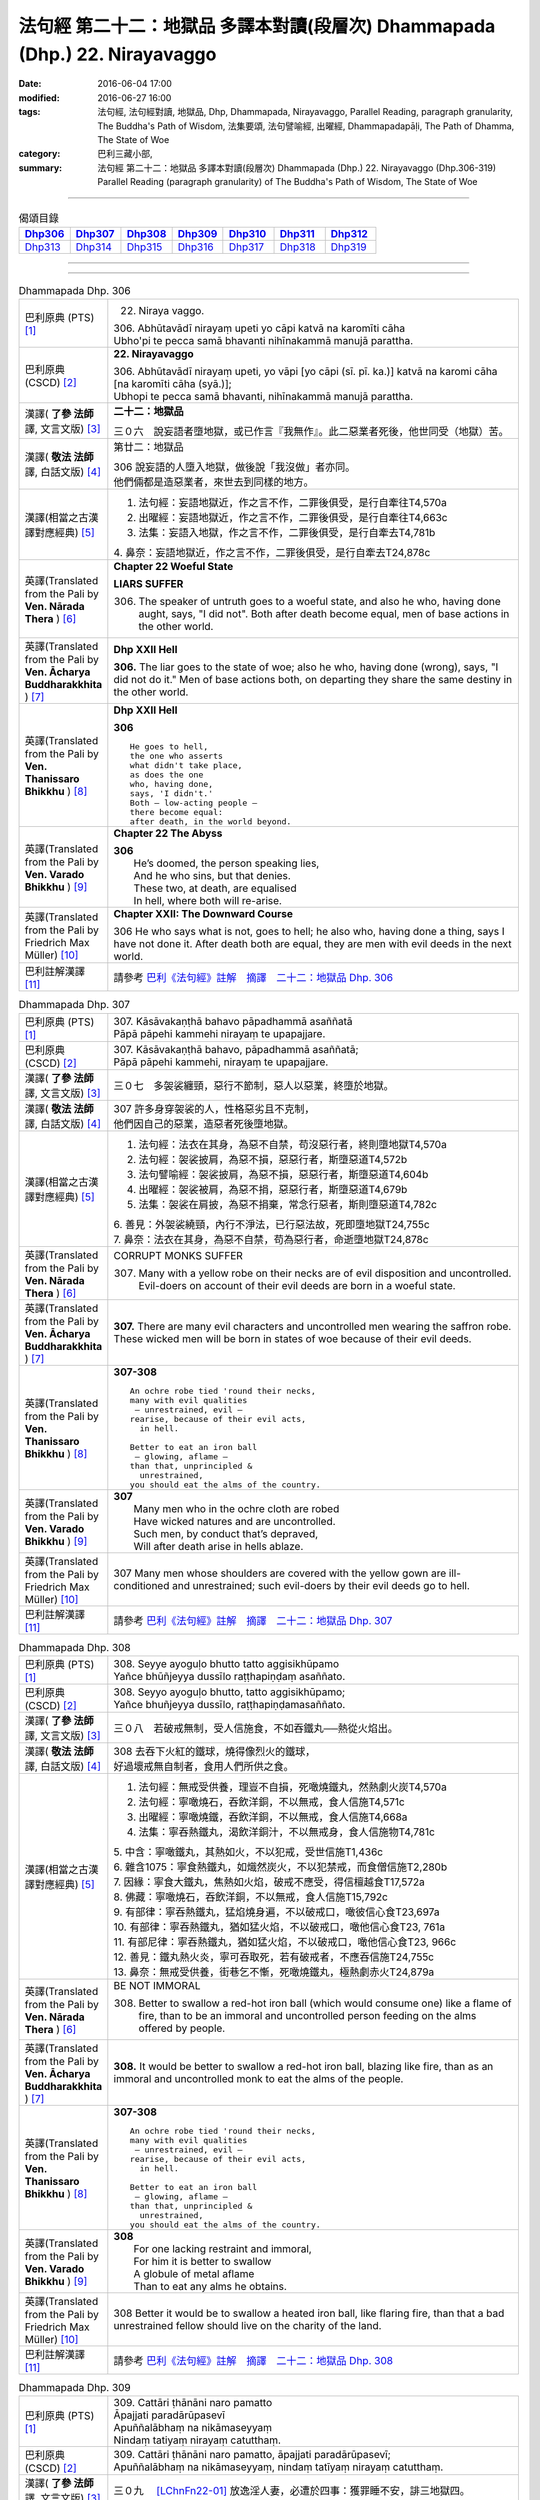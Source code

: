 ============================================================================
法句經 第二十二：地獄品 多譯本對讀(段層次) Dhammapada (Dhp.) 22. Nirayavaggo
============================================================================

:date: 2016-06-04 17:00
:modified: 2016-06-27 16:00
:tags: 法句經, 法句經對讀, 地獄品, Dhp, Dhammapada, Nirayavaggo, 
       Parallel Reading, paragraph granularity, The Buddha's Path of Wisdom,
       法集要頌, 法句譬喻經, 出曜經, Dhammapadapāḷi, The Path of Dhamma, The State of Woe
:category: 巴利三藏小部, 
:summary: 法句經 第二十二：地獄品 多譯本對讀(段層次) Dhammapada (Dhp.) 22. Nirayavaggo 
          (Dhp.306-319)
          Parallel Reading (paragraph granularity) of The Buddha's Path of Wisdom, 
          The State of Woe

--------------

.. list-table:: 偈頌目錄
   :widths: 2 2 2 2 2 2 2
   :header-rows: 1

   * - Dhp306_
     - Dhp307_
     - Dhp308_
     - Dhp309_
     - Dhp310_
     - Dhp311_
     - Dhp312_

   * - Dhp313_
     - Dhp314_
     - Dhp315_
     - Dhp316_
     - Dhp317_
     - Dhp318_
     - Dhp319_

--------------

.. raw:: html 

  本對讀包含下列數個版本，請自行勾選欲對讀之版本
  （感恩 <strong><a href="https://siongui.github.io/zh/pages/siong-ui-te.html">Siong-Ui Te 師兄</a></strong>
  提供程式支援）：
  
  <div id="option-contrast-reading"></div>

--------------

.. _Dhp306:

.. list-table:: Dhammapada Dhp. 306
   :widths: 15 75
   :header-rows: 0
   :class: contrast-reading-table

   * - 巴利原典 (PTS) [1]_
     - 22. Niraya vaggo. 
 
       | 306. Abhūtavādī nirayaṃ upeti yo cāpi katvā na karomīti cāha
       | Ubho'pi te pecca samā bhavanti nihīnakammā manujā parattha.

   * - 巴利原典 (CSCD) [2]_
     - **22. Nirayavaggo**

       | 306. Abhūtavādī  nirayaṃ upeti, yo vāpi [yo cāpi (sī. pī. ka.)] katvā na karomi cāha [na karomīti cāha (syā.)];
       | Ubhopi te pecca samā bhavanti, nihīnakammā manujā parattha.

   * - 漢譯( **了參 法師** 譯, 文言文版) [3]_
     - **二十二：地獄品**

       三０六　說妄語者墮地獄，或已作言『我無作』。此二惡業者死後，他世同受（地獄）苦。

   * - 漢譯( **敬法 法師** 譯, 白話文版) [4]_
     - 第廿二：地獄品

       | 306 說妄語的人墮入地獄，做後說「我沒做」者亦同。
       | 他們倆都是造惡業者，來世去到同樣的地方。

   * - 漢譯(相當之古漢譯對應經典) [5]_
     - 1. 法句經：妄語地獄近，作之言不作，二罪後俱受，是行自牽往T4,570a
       2. 出曜經：妄語地獄近，作之言不作，二罪後俱受，是行自牽往T4,663c
       3. 法集：妄語入地獄，作之言不作，二罪後俱受，是行自牽去T4,781b

       | 4. 鼻奈：妄語地獄近，作之言不作，二罪後俱受，是行自牽去T24,878c

   * - 英譯(Translated from the Pali by **Ven. Nārada Thera** ) [6]_
     - **Chapter 22  Woeful State**

       **LIARS SUFFER**

       306. The speaker of untruth goes to a woeful state, and also he who, having done aught, says, "I did not". Both after death become equal, men of base actions in the other world.

   * - 英譯(Translated from the Pali by **Ven. Ācharya Buddharakkhita** ) [7]_
     - **Dhp XXII Hell**

       **306.** The liar goes to the state of woe; also he who, having done (wrong), says, "I did not do it." Men of base actions both, on departing they share the same destiny in the other world.

   * - 英譯(Translated from the Pali by **Ven. Thanissaro Bhikkhu** ) [8]_
     - **Dhp XXII  Hell**

       **306** 
       ::
              
          He goes to hell,    
          the one who asserts   
          what didn't take place,   
          as does the one   
          who, having done,   
          says, 'I didn't.'   
          Both — low-acting people —    
          there become equal:   
          after death, in the world beyond.

   * - 英譯(Translated from the Pali by **Ven. Varado Bhikkhu** ) [9]_
     - **Chapter 22 The Abyss**

       | **306** 
       |  He’s doomed, the person speaking lies,  
       |  And he who sins, but that denies. 
       |  These two, at death, are equalised  
       |  In hell, where both will re-arise.
     
   * - 英譯(Translated from the Pali by Friedrich Max Müller) [10]_
     - **Chapter XXII: The Downward Course**

       306 He who says what is not, goes to hell; he also who, having done a thing, says I have not done it. After death both are equal, they are men with evil deeds in the next world.

   * - 巴利註解漢譯 [11]_
     - 請參考 `巴利《法句經》註解　摘譯　二十二：地獄品 Dhp. 306 <{filename}../dhA/dhA-chap22%zh.rst#Dhp306>`__

.. _Dhp307:

.. list-table:: Dhammapada Dhp. 307
   :widths: 15 75
   :header-rows: 0
   :class: contrast-reading-table

   * - 巴利原典 (PTS) [1]_
     - | 307. Kāsāvakaṇṭhā bahavo pāpadhammā asaññatā
       | Pāpā pāpehi kammehi nirayaṃ te upapajjare.

   * - 巴利原典 (CSCD) [2]_
     - | 307. Kāsāvakaṇṭhā bahavo, pāpadhammā asaññatā;
       | Pāpā pāpehi kammehi, nirayaṃ te upapajjare.

   * - 漢譯( **了參 法師** 譯, 文言文版) [3]_
     - 三０七　多袈裟纏頸，惡行不節制，惡人以惡業，終墮於地獄。

   * - 漢譯( **敬法 法師** 譯, 白話文版) [4]_
     - | 307 許多身穿袈裟的人，性格惡劣且不克制，
       | 他們因自己的惡業，造惡者死後墮地獄。

   * - 漢譯(相當之古漢譯對應經典) [5]_
     - 1. 法句經：法衣在其身，為惡不自禁，苟沒惡行者，終則墮地獄T4,570a
       2. 法句經：袈裟披肩，為惡不損，惡惡行者，斯墮惡道T4,572b
       3. 法句譬喻經：袈裟披肩，為惡不損，惡惡行者，斯墮惡道T4,604b
       4. 出曜經：袈裟被肩，為惡不捐，惡惡行者，斯墮惡道T4,679b
       5. 法集：袈裟在肩披，為惡不捐棄，常念行惡者，斯則墮惡道T4,782c

       | 6. 善見：外袈裟繞頸，內行不淨法，已行惡法故，死即墮地獄T24,755c
       | 7. 鼻奈：法衣在其身，為惡不自禁，苟為惡行者，命逝墮地獄T24,878c

   * - 英譯(Translated from the Pali by **Ven. Nārada Thera** ) [6]_
     - CORRUPT MONKS SUFFER

       307. Many with a yellow robe on their necks are of evil disposition and uncontrolled. Evil-doers on account of their evil deeds are born in a woeful state.

   * - 英譯(Translated from the Pali by **Ven. Ācharya Buddharakkhita** ) [7]_
     - **307.** There are many evil characters and uncontrolled men wearing the saffron robe. These wicked men will be born in states of woe because of their evil deeds.

   * - 英譯(Translated from the Pali by **Ven. Thanissaro Bhikkhu** ) [8]_
     - **307-308** 
       ::
              
          An ochre robe tied 'round their necks,    
          many with evil qualities    
           — unrestrained, evil —   
          rearise, because of their evil acts,    
            in hell.  
              
          Better to eat an iron ball    
           — glowing, aflame —    
          than that, unprincipled &   
            unrestrained, 
          you should eat the alms of the country.

   * - 英譯(Translated from the Pali by **Ven. Varado Bhikkhu** ) [9]_
     - | **307** 
       |  Many men who in the ochre cloth are robed 
       |  Have wicked natures and are uncontrolled. 
       |  Such men, by conduct that’s depraved, 
       |  Will after death arise in hells ablaze.
     
   * - 英譯(Translated from the Pali by Friedrich Max Müller) [10]_
     - 307 Many men whose shoulders are covered with the yellow gown are ill-conditioned and unrestrained; such evil-doers by their evil deeds go to hell.

   * - 巴利註解漢譯 [11]_
     - 請參考 `巴利《法句經》註解　摘譯　二十二：地獄品 Dhp. 307 <{filename}../dhA/dhA-chap22%zh.rst#Dhp307>`__

.. _Dhp308:

.. list-table:: Dhammapada Dhp. 308
   :widths: 15 75
   :header-rows: 0
   :class: contrast-reading-table

   * - 巴利原典 (PTS) [1]_
     - | 308. Seyye ayoguḷo bhutto tatto aggisikhūpamo
       | Yañce bhūñjeyya dussīlo raṭṭhapiṇḍaṃ asaññato.

   * - 巴利原典 (CSCD) [2]_
     - | 308. Seyyo  ayoguḷo bhutto, tatto aggisikhūpamo;
       | Yañce bhuñjeyya dussīlo, raṭṭhapiṇḍamasaññato.

   * - 漢譯( **了參 法師** 譯, 文言文版) [3]_
     - 三０八　若破戒無制，受人信施食，不如吞鐵丸──熱從火焰出。

   * - 漢譯( **敬法 法師** 譯, 白話文版) [4]_
     - | 308 去吞下火紅的鐵球，燒得像烈火的鐵球，
       | 好過壞戒無自制者，食用人們所供之食。

   * - 漢譯(相當之古漢譯對應經典) [5]_
     - 1. 法句經：無戒受供養，理豈不自損，死噉燒鐵丸，然熱劇火炭T4,570a
       2. 法句經：寧噉燒石，吞飲洋銅，不以無戒，食人信施T4,571c
       3. 出曜經：寧噉燒鐵，吞飲洋銅，不以無戒，食人信施T4,668a
       4. 法集：寧吞熱鐵丸，渴飲洋銅汁，不以無戒身，食人信施物T4,781c

       | 5. 中含：寧噉鐵丸，其熱如火，不以犯戒，受世信施T1,436c
       | 6. 雜含1075：寧食熱鐵丸，如熾然炭火，不以犯禁戒，而食僧信施T2,280b
       | 7. 因緣：寧食大鐵丸，焦熱如火焰，破戒不應受，得信檀越食T17,572a
       | 8. 佛藏：寧噉燒石，吞飲洋銅，不以無戒，食人信施T15,792c
       | 9. 有部律：寧吞熱鐵丸，猛焰燒身遍，不以破戒口，噉彼信心食T23,697a
       | 10. 有部律：寧吞熱鐵丸，猶如猛火焰，不以破戒口，噉他信心食T23, 761a
       | 11. 有部尼律：寧吞熱鐵丸，猶如猛火焰，不以破戒口，噉他信心食T23, 966c
       | 12. 善見：鐵丸熱火炎，寧可吞取死，若有破戒者，不應吞信施T24,755c
       | 13. 鼻奈：無戒受供養，街巷乞不慚，死噉燒鐵丸，極熱劇赤火T24,879a

   * - 英譯(Translated from the Pali by **Ven. Nārada Thera** ) [6]_
     - BE NOT IMMORAL

       308. Better to swallow a red-hot iron ball (which would consume one) like a flame of fire, than to be an immoral and uncontrolled person feeding on the alms offered by people. 

   * - 英譯(Translated from the Pali by **Ven. Ācharya Buddharakkhita** ) [7]_
     - **308.** It would be better to swallow a red-hot iron ball, blazing like fire, than as an immoral and uncontrolled monk to eat the alms of the people.

   * - 英譯(Translated from the Pali by **Ven. Thanissaro Bhikkhu** ) [8]_
     - **307-308** 
       ::
              
          An ochre robe tied 'round their necks,    
          many with evil qualities    
           — unrestrained, evil —   
          rearise, because of their evil acts,    
            in hell.  
              
          Better to eat an iron ball    
           — glowing, aflame —    
          than that, unprincipled &   
            unrestrained, 
          you should eat the alms of the country.

   * - 英譯(Translated from the Pali by **Ven. Varado Bhikkhu** ) [9]_
     - | **308** 
       |  For one lacking restraint and immoral,  
       |  For him it is better to swallow 
       |  A globule of metal aflame 
       |  Than to eat any alms he obtains.
     
   * - 英譯(Translated from the Pali by Friedrich Max Müller) [10]_
     - 308 Better it would be to swallow a heated iron ball, like flaring fire, than that a bad unrestrained fellow should live on the charity of the land.

   * - 巴利註解漢譯 [11]_
     - 請參考 `巴利《法句經》註解　摘譯　二十二：地獄品 Dhp. 308 <{filename}../dhA/dhA-chap22%zh.rst#Dhp308>`__

.. _Dhp309:

.. list-table:: Dhammapada Dhp. 309
   :widths: 15 75
   :header-rows: 0
   :class: contrast-reading-table

   * - 巴利原典 (PTS) [1]_
     - | 309. Cattāri ṭhānāni naro pamatto
       | Āpajjati paradārūpasevī
       | Apuññalābhaṃ na nikāmaseyyaṃ
       | Nindaṃ tatiyaṃ nirayaṃ catutthaṃ.

   * - 巴利原典 (CSCD) [2]_
     - | 309. Cattāri ṭhānāni naro pamatto, āpajjati paradārūpasevī;
       | Apuññalābhaṃ na nikāmaseyyaṃ, nindaṃ tatīyaṃ nirayaṃ catutthaṃ.

   * - 漢譯( **了參 法師** 譯, 文言文版) [3]_
     - 三０九　 [LChnFn22-01]_ 放逸淫人妻，必遭於四事：獲罪睡不安，誹三地獄四。

   * - 漢譯( **敬法 法師** 譯, 白話文版) [4]_
     - | 309 與他人之妻通姦者、放逸的人得此四事：
       | 得惡業及睡不安眠、三受譴責四墮地獄。

   * - 漢譯(相當之古漢譯對應經典) [5]_
     - 1. 法句經：放逸有四事，好犯他人婦，臥險非福利，毀三淫泆四T4,570a
       2. 出曜經：放逸有四事，好犯他人婦，危嶮非福利，毀三婬妷四T4,640b
       3. 法集：放逸有四事，好犯他人婦，初獄二尠福，毀三睡眠四T4,779a

   * - 英譯(Translated from the Pali by **Ven. Nārada Thera** ) [6]_
     - ADULTERY IS EVIL

       309. Four misfortunes befall a careless man who commits adultery: acquisition of demerit, disturbed sleep, thirdly blame, and fourthly a state of woe.

   * - 英譯(Translated from the Pali by **Ven. Ācharya Buddharakkhita** ) [7]_
     - **309.** Four misfortunes befall the reckless man who consorts with another's wife: acquisition of demerit, disturbed sleep, ill-repute, and (rebirth in) states of woe.

   * - 英譯(Translated from the Pali by **Ven. Thanissaro Bhikkhu** ) [8]_
     - **309-310** 
       ::
              
          Four things befall the heedless man   
          who lies down with the wife of another:   
          a wealth of demerit;    
          a lack of good sleep;   
          third, censure;   
          fourth, hell.   
              
          A wealth of demerit, an evil destination,   
          & the brief delight of a    
            fearful man with a  
            fearful woman,  
          & the king inflicts a harsh punishment.   
            So  
          no man should lie down    
          with the wife of another.

   * - 英譯(Translated from the Pali by **Ven. Varado Bhikkhu** ) [9]_
     - | **309 & 310** 
       |   
       |  Four disasters will betide  
       |  A fool who beds another’s wife: 
       |    
       |  Acquisition of bad kamma; 
       |  When in bed at night, insomnia; 
       |  Thirdly, words of condemnation; 
       |  Fourth, he’ll suffer in damnation.  
       |    
       |  For that pair, there’s trepidation; 
       |  Guilty bliss of short duration; 
       |  Evil kamma generation;  
       |  From the king, harsh castigation. 
       |    
       |  Hence the moral obligation  
       |  To avoid participation  
       |  In adulterous violation.
     
   * - 英譯(Translated from the Pali by Friedrich Max Müller) [10]_
     - 309 Four things does a wreckless man gain who covets his neighbour's wife,--a bad reputation, an uncomfortable bed, thirdly, punishment, and lastly, hell.

   * - 巴利註解漢譯 [11]_
     - 請參考 `巴利《法句經》註解　摘譯　二十二：地獄品 Dhp. 309 <{filename}../dhA/dhA-chap22%zh.rst#Dhp309>`__

.. _Dhp310:

.. list-table:: Dhammapada Dhp. 310
   :widths: 15 75
   :header-rows: 0
   :class: contrast-reading-table

   * - 巴利原典 (PTS) [1]_
     - | 310. Apuññalābho ca gatī ca pāpikā
       | Bhītassa bhītāya ratī ca thokikā
       | Rājā ca daṇḍaṃ garukaṃ paṇeti
       | Tasmā naro paradāraṃ na seve.

   * - 巴利原典 (CSCD) [2]_
     - | 310. Apuññalābho  ca gatī ca pāpikā, bhītassa bhītāya ratī ca thokikā;
       | Rājā ca daṇḍaṃ garukaṃ paṇeti, tasmā naro paradāraṃ na seve.

   * - 漢譯( **了參 法師** 譯, 文言文版) [3]_
     - 三一０　非福並惡趣，恐怖樂甚少，國王加重罪，故莫淫他婦。

   * - 漢譯( **敬法 法師** 譯, 白話文版) [4]_
     - | 310 這有惡業又會墮入惡趣，受驚男女之歡樂很短暫，
       | 而且國王又會判重刑罰，故男人不應通奸他人妻。

   * - 漢譯(相當之古漢譯對應經典) [5]_
     - 1. 法句經：不福利墮惡，畏惡畏樂寡，王法重罰加，身死入地獄T4,570a
       2. 出曜經：不福利墮惡，畏而畏樂寡，王法重罪加，制意離他妻T4,641a
       3. 法集：無福利墮惡，畏而畏樂寡，王法加重罪，身死入地獄T4,779a

   * - 英譯(Translated from the Pali by **Ven. Nārada Thera** ) [6]_
     - 310. There is acquisition of demerit as well as evil destiny. Brief is the joy of the frightened man and woman. The King imposes a heavy punishment. Hence no man should frequent another's wife.

   * - 英譯(Translated from the Pali by **Ven. Ācharya Buddharakkhita** ) [7]_
     - **310.** Such a man acquires demerit and an unhappy birth in the future. Brief is the pleasure of the frightened man and woman, and the king imposes heavy punishment. Hence, let no man consort with another's wife.

   * - 英譯(Translated from the Pali by **Ven. Thanissaro Bhikkhu** ) [8]_
     - **309-310** 
       ::
              
          Four things befall the heedless man   
          who lies down with the wife of another:   
          a wealth of demerit;    
          a lack of good sleep;   
          third, censure;   
          fourth, hell.   
              
          A wealth of demerit, an evil destination,   
          & the brief delight of a    
            fearful man with a  
            fearful woman,  
          & the king inflicts a harsh punishment.   
            So  
          no man should lie down    
          with the wife of another.

   * - 英譯(Translated from the Pali by **Ven. Varado Bhikkhu** ) [9]_
     - | **309 & 310** 
       |   
       |  Four disasters will betide  
       |  A fool who beds another’s wife: 
       |    
       |  Acquisition of bad kamma; 
       |  When in bed at night, insomnia; 
       |  Thirdly, words of condemnation; 
       |  Fourth, he’ll suffer in damnation.  
       |    
       |  For that pair, there’s trepidation; 
       |  Guilty bliss of short duration; 
       |  Evil kamma generation;  
       |  From the king, harsh castigation. 
       |    
       |  Hence the moral obligation  
       |  To avoid participation  
       |  In adulterous violation.
     
   * - 英譯(Translated from the Pali by Friedrich Max Müller) [10]_
     - 310 There is bad reputation, and the evil way (to hell), there is the short pleasure of the frightened in the arms of the frightened, and the king imposes heavy punishment; therefore let no man think of his neighbour's wife.

   * - 巴利註解漢譯 [11]_
     - 請參考 `巴利《法句經》註解　摘譯　二十二：地獄品 Dhp. 310 <{filename}../dhA/dhA-chap22%zh.rst#Dhp310>`__

.. _Dhp311:

.. list-table:: Dhammapada Dhp. 311
   :widths: 15 75
   :header-rows: 0
   :class: contrast-reading-table

   * - 巴利原典 (PTS) [1]_
     - | 311. Kuso yathā duggahito hatthamevānukantati
       | Sāmaññaṃ dupparāmaṭṭhaṃ nirayāyupakaḍḍhati.

   * - 巴利原典 (CSCD) [2]_
     - | 311. Kuso yathā duggahito, hatthamevānukantati;
       | Sāmaññaṃ dupparāmaṭṭhaṃ, nirayāyupakaḍḍhati.

   * - 漢譯( **了參 法師** 譯, 文言文版) [3]_
     - 三一一　不善執孤沙 [LChnFn22-02]_ ，則傷害其手；沙門作邪行，則趣向地獄。

   * - 漢譯( **敬法 法師** 譯, 白話文版) [4]_
     - | 311 猶如沒握好的古沙草會割傷手，
       | 胡亂的出家生活拖該人入地獄。

   * - 漢譯(相當之古漢譯對應經典) [5]_
     - 1. 法句經：譬如拔菅草，執緩則傷手，學戒不禁制，獄錄乃自賊T4,570a
       2. 出曜經：譬如執菅草，執緩則傷手，沙門不禁制，獄錄乃自賊T4,678c
       3. 法集：譬如執利劍，執緩則傷手，沙門不禁制，地獄縛牽引T4,782c

       | 4. 四分：猶如人執箭，執緩自傷手，沙門不善良，增益於地獄T22,782c

   * - 英譯(Translated from the Pali by **Ven. Nārada Thera** ) [6]_
     - ``CORRUPT LIVES ENTAIL SUFFERING   A LIFE OF DUBIOUS HOLINESS IS NOT COMMENDABLE   WHAT IS PROPER SHOULD BE DONE WITH ONE'S WHOLE MIGHT``

       311. Just as kusa grass, wrongly grasped, cuts the hand, even so the monkhood wrongly handled drags one to a woeful state.

   * - 英譯(Translated from the Pali by **Ven. Ācharya Buddharakkhita** ) [7]_
     - **311.** Just as kusa grass wrongly handled cuts the hand, even so, a recluse's life wrongly lived drags one to states of woe.

   * - 英譯(Translated from the Pali by **Ven. Thanissaro Bhikkhu** ) [8]_
     - **311-314** 
       ::
              
          Just as sharp-bladed grass,   
          if wrongly held,    
          wounds the very hand that holds it —    
          the contemplative life, if wrongly grasped,   
          drags you down to hell.   
              
          Any slack act,    
          or defiled observance,    
          or fraudulent life of chastity    
          bears no great fruit.   
              
          If something's to be done,    
          then work at it firmly,   
          for a slack going-forth   
          kicks up all the more dust.   
              
          It's better to leave a misdeed    
            undone. 
          A misdeed burns you afterward.    
          Better that a good deed be done   
          that, after you've done it,   
          won't make you burn.

   * - 英譯(Translated from the Pali by **Ven. Varado Bhikkhu** ) [9]_
     - | **311** 
       |  Improperly clasped sharp-bladed grass will gash the hand: 
       |  By improperly handled monastic existence a man is damned.
     
   * - 英譯(Translated from the Pali by Friedrich Max Müller) [10]_
     - 311 As a grass-blade, if badly grasped, cuts the arm, badly-practised asceticism leads to hell.

   * - 巴利註解漢譯 [11]_
     - 請參考 `巴利《法句經》註解　摘譯　二十二：地獄品 Dhp. 311 <{filename}../dhA/dhA-chap22%zh.rst#Dhp311>`__

.. _Dhp312:

.. list-table:: Dhammapada Dhp. 312
   :widths: 15 75
   :header-rows: 0
   :class: contrast-reading-table

   * - 巴利原典 (PTS) [1]_
     - | 312. Yaṃ kiñci sithilaṃ kammaṃ saṃkiliṭṭhaṃ ca yaṃ vataṃ
       | Saṅkassaraṃ brahmacariyaṃ na taṃ hoti mahapphalaṃ.

   * - 巴利原典 (CSCD) [2]_
     - | 312. Yaṃ  kiñci sithilaṃ kammaṃ, saṃkiliṭṭhañca yaṃ vataṃ;
       | Saṅkassaraṃ brahmacariyaṃ, na taṃ hoti mahapphalaṃ.

   * - 漢譯( **了參 法師** 譯, 文言文版) [3]_
     - 三一二　諸有懈惰行，及染污戒行，懷疑修梵行，彼不得大果。

   * - 漢譯( **敬法 法師** 譯, 白話文版) [4]_
     - | 312 散漫的行為、腐敗的修行、
       | 可疑的梵行，皆無大果報。

   * - 漢譯(相當之古漢譯對應經典) [5]_
     - 1. 法句經：人行為慢惰，不能除眾勞，梵行有玷缺，終不受大福T4,570a
       2. 法句經：行懈緩者，勞意弗除，非淨梵行，焉致大寶T4,572b
       3. 出曜經：夫行舒緩，善之與惡，梵行不淨，不獲大果T4,678b
       4. 出曜經：行懈緩者，勞意弗除，非淨梵行，焉致大寶T4,767a
       5. 法集：習行懈緩者，勞意勿除之，非淨則梵行，焉致大財寶T4,797a

   * - 英譯(Translated from the Pali by **Ven. Nārada Thera** ) [6]_
     - 312. Any loose act, any corrupt practice, a life of dubious [NāradaFn22-01]_ holiness - none of these is of much fruit.

   * - 英譯(Translated from the Pali by **Ven. Ācharya Buddharakkhita** ) [7]_
     - **312.** Any loose act, any corrupt observance, any life of questionable celibacy — none of these bear much fruit.

   * - 英譯(Translated from the Pali by **Ven. Thanissaro Bhikkhu** ) [8]_
     - **311-314** 
       ::
              
          Just as sharp-bladed grass,   
          if wrongly held,    
          wounds the very hand that holds it —    
          the contemplative life, if wrongly grasped,   
          drags you down to hell.   
              
          Any slack act,    
          or defiled observance,    
          or fraudulent life of chastity    
          bears no great fruit.   
              
          If something's to be done,    
          then work at it firmly,   
          for a slack going-forth   
          kicks up all the more dust.   
              
          It's better to leave a misdeed    
            undone. 
          A misdeed burns you afterward.    
          Better that a good deed be done   
          that, after you've done it,   
          won't make you burn.

   * - 英譯(Translated from the Pali by **Ven. Varado Bhikkhu** ) [9]_
     - | **312** 
       |  Neither perfunctory endeavour,  
       |  Nor tarnished religious observance, 
       |  Nor a practice of dubious integrity 
       |  Will yield a monk any great benefit.
     
   * - 英譯(Translated from the Pali by Friedrich Max Müller) [10]_
     - 312 An act carelessly performed, a broken vow, and hesitating obedience to discipline, all this brings no great reward.

   * - 巴利註解漢譯 [11]_
     - 請參考 `巴利《法句經》註解　摘譯　二十二：地獄品 Dhp. 312 <{filename}../dhA/dhA-chap22%zh.rst#Dhp312>`__

.. _Dhp313:

.. list-table:: Dhammapada Dhp. 313
   :widths: 15 75
   :header-rows: 0
   :class: contrast-reading-table

   * - 巴利原典 (PTS) [1]_
     - | 313. Kayirā ce kayirāthenaṃ daḷhamenaṃ parakkame
       | Saṭhilo hi paribbājo bhiyyo ākirate rajaṃ.

   * - 巴利原典 (CSCD) [2]_
     - | 313. Kayirā ce kayirāthenaṃ [kayirā naṃ (ka.)], daḷhamenaṃ parakkame;
       | Sithilo hi paribbājo, bhiyyo ākirate rajaṃ.

   * - 漢譯( **了參 法師** 譯, 文言文版) [3]_
     - 三一三　**應作所當作，作之須盡力！放蕩遊行僧，增長於欲塵。**

   * - 漢譯( **敬法 法師** 譯, 白話文版) [4]_
     - | 313 應做之事應當做，應當堅定地做它，
       | 散漫的出家生活，激起更多的塵埃（煩惱）。

   * - 漢譯(相當之古漢譯對應經典) [5]_
     - 1. 法句經：常行所當行，自持必令強，遠離諸外道，莫習為塵垢T4,570a
       2. 出曜經：智者立行，精勤果獲，行人執緩，轉更增塵T4,678b

   * - 英譯(Translated from the Pali by **Ven. Nārada Thera** ) [6]_
     - 313. If aught should be done, let one do it. Let one promote it steadily, for slack asceticism scatters dust all the more.

   * - 英譯(Translated from the Pali by **Ven. Ācharya Buddharakkhita** ) [7]_
     - **313.** If anything is to be done, let one do it with sustained vigor. A lax monastic life stirs up the dust of passions all the more.

   * - 英譯(Translated from the Pali by **Ven. Thanissaro Bhikkhu** ) [8]_
     - **311-314** 
       ::
              
          Just as sharp-bladed grass,   
          if wrongly held,    
          wounds the very hand that holds it —    
          the contemplative life, if wrongly grasped,   
          drags you down to hell.   
              
          Any slack act,    
          or defiled observance,    
          or fraudulent life of chastity    
          bears no great fruit.   
              
          If something's to be done,    
          then work at it firmly,   
          for a slack going-forth   
          kicks up all the more dust.   
              
          It's better to leave a misdeed    
            undone. 
          A misdeed burns you afterward.    
          Better that a good deed be done   
          that, after you've done it,   
          won't make you burn.

   * - 英譯(Translated from the Pali by **Ven. Varado Bhikkhu** ) [9]_
     - | **313** 
       |  When a monk’s obliged to do a duty, 
       |  May he do it, and may he do it vigorously!  
       |  For should a monk pursue the holy life half-heartedly,  
       |  Then all the more he’ll raise the dust-clouds of impurity.
     
   * - 英譯(Translated from the Pali by Friedrich Max Müller) [10]_
     - 313 If anything is to be done, let a man do it, let him attack it vigorously! A careless pilgrim only scatters the dust of his passions more widely.

   * - 巴利註解漢譯 [11]_
     - 請參考 `巴利《法句經》註解　摘譯　二十二：地獄品 Dhp. 313 <{filename}../dhA/dhA-chap22%zh.rst#Dhp313>`__

.. _Dhp314:

.. list-table:: Dhammapada Dhp. 314
   :widths: 15 75
   :header-rows: 0
   :class: contrast-reading-table

   * - 巴利原典 (PTS) [1]_
     - | 314. Akataṃ dukkataṃ seyyo pacchā tapati dukkataṃ
       | Kataṃ ca sukataṃ seyyo yaṃ katvā nānutappati.

   * - 巴利原典 (CSCD) [2]_
     - | 314. Akataṃ  dukkaṭaṃ seyyo, pacchā tappati dukkaṭaṃ;
       | Katañca sukataṃ seyyo, yaṃ katvā nānutappati.

   * - 漢譯( **了參 法師** 譯, 文言文版) [3]_
     - 三一四　不作惡業勝，作惡後受苦。作諸善業勝，作善不受苦。

   * - 漢譯( **敬法 法師** 譯, 白話文版) [4]_
     - | 314 沒造惡業比較好，惡業過後折磨人。
       | 造了善業比較好，做了善事不需悔。

   * - 漢譯(相當之古漢譯對應經典) [5]_
     - 1. 法句經：為所不當為，然後致欝毒，行善常吉順，所適無悔恡T4,570a
       2. 出曜經：非造非無造，前憂後亦然，造者為善妙，以作不懷憂T4,751b
       3. 法集：非造非無造，前憂後亦憂，造者為善妙，以作不懷憂T4,793c

   * - 英譯(Translated from the Pali by **Ven. Nārada Thera** ) [6]_
     - DON'T DO EVEN A SLIGHT WRONG

       314. An evil deed is better not done: a misdeed torments one hereafter. Better it is to do a good deed, after doing which one does not grieve.

   * - 英譯(Translated from the Pali by **Ven. Ācharya Buddharakkhita** ) [7]_
     - **314.** An evil deed is better left undone, for such a deed torments one afterwards. But a good deed is better done, doing which one repents not later.

   * - 英譯(Translated from the Pali by **Ven. Thanissaro Bhikkhu** ) [8]_
     - **311-314** 
       ::
              
          Just as sharp-bladed grass,   
          if wrongly held,    
          wounds the very hand that holds it —    
          the contemplative life, if wrongly grasped,   
          drags you down to hell.   
              
          Any slack act,    
          or defiled observance,    
          or fraudulent life of chastity    
          bears no great fruit.   
              
          If something's to be done,    
          then work at it firmly,   
          for a slack going-forth   
          kicks up all the more dust.   
              
          It's better to leave a misdeed    
            undone. 
          A misdeed burns you afterward.    
          Better that a good deed be done   
          that, after you've done it,   
          won't make you burn.

   * - 英譯(Translated from the Pali by **Ven. Varado Bhikkhu** ) [9]_
     - | **314** 
       |  Misdeeds are better left undone: they will torment you in the future. It is better to do good deeds, which will not later torment you.
     
   * - 英譯(Translated from the Pali by Friedrich Max Müller) [10]_
     - 314 An evil deed is better left undone, for a man repents of it afterwards; a good deed is better done, for having done it, one does not repent.

   * - 巴利註解漢譯 [11]_
     - 請參考 `巴利《法句經》註解　摘譯　二十二：地獄品 Dhp. 314 <{filename}../dhA/dhA-chap22%zh.rst#Dhp314>`__

.. _Dhp315:

.. list-table:: Dhammapada Dhp. 315
   :widths: 15 75
   :header-rows: 0
   :class: contrast-reading-table

   * - 巴利原典 (PTS) [1]_
     - | 315. Nagaraṃ yathā paccantaṃ guttaṃ santarabāhiraṃ
       | Evaṃ gopetha attānaṃ khaṇo vo mā upaccagā
       | Khaṇātītā hi socanti nirayamhi samappitā.

   * - 巴利原典 (CSCD) [2]_
     - | 315. Nagaraṃ yathā paccantaṃ, guttaṃ santarabāhiraṃ;
       | Evaṃ  gopetha attānaṃ, khaṇo vo [khaṇo ve (sī. pī. ka.)] mā upaccagā;
       | Khaṇātītā hi socanti, nirayamhi samappitā.

   * - 漢譯( **了參 法師** 譯, 文言文版) [3]_
     - 三一五　譬如邊區城，內外均防護，自護當亦爾。剎那莫放逸。剎那疏忽者，入地獄受苦。

   * - 漢譯( **敬法 法師** 譯, 白話文版) [4]_
     - | 315 猶如邊界之城市，內外都需要防護，
       | 你們應如此護己，莫要捨棄此機會，
       | 錯失了機會的人，到地獄時就悲痛。

   * - 漢譯(相當之古漢譯對應經典) [5]_
     - 1. 法句經：如備邊城，中外牢固，自守其心，非法不生，行缺致憂，令墮地獄T4,570b
       2. 出曜經：猶如防邊城，內外悉牢固，當自防護，時不再遇，時過生憂，墜墮地獄T4,652b
       3. 法集：猶如防邊城，內外悉牢固，當自善防護，後剎那虛悔，時過則生憂，須臾墮地獄T4,780a

   * - 英譯(Translated from the Pali by **Ven. Nārada Thera** ) [6]_
     - GUARD YOURSELF LIKE A FORTIFIED CITY

       315. Like a border city, guarded within and without, so guard yourself. Do not let slip this opportunity, [NāradaFn22-02]_ for they who let slip the opportunity grieve when born in a woeful state.

   * - 英譯(Translated from the Pali by **Ven. Ācharya Buddharakkhita** ) [7]_
     - **315.** Just as a border city is closely guarded both within and without, even so, guard yourself. Do not let slip this opportunity (for spiritual growth). For those who let slip this opportunity grieve indeed when consigned to hell.

   * - 英譯(Translated from the Pali by **Ven. Thanissaro Bhikkhu** ) [8]_
     - **315** 
       ::
              
          Like a frontier fortress,   
          guarded inside & out,   
            guard yourself. 
          Don't let the moment pass by.   
          Those for whom the moment is past   
          grieve, consigned to hell.

   * - 英譯(Translated from the Pali by **Ven. Varado Bhikkhu** ) [9]_
     - | **315a** 
       |  A border town is guarded both within and without. Guard yourself likewise!  
       |  
       |  **315b**
       |  Do not miss the opportunity to practise. [VaradoFn-V315]_ When the opportunity is lost, people grieve, consigned to hell.
     
   * - 英譯(Translated from the Pali by Friedrich Max Müller) [10]_
     - 315 Like a well-guarded frontier fort, with defences within and without, so let a man guard himself. Not a moment should escape, for they who allow the right moment to pass, suffer pain when they are in hell.

   * - 巴利註解漢譯 [11]_
     - 請參考 `巴利《法句經》註解　摘譯　二十二：地獄品 Dhp. 315 <{filename}../dhA/dhA-chap22%zh.rst#Dhp315>`__

.. _Dhp316:

.. list-table:: Dhammapada Dhp. 316
   :widths: 15 75
   :header-rows: 0
   :class: contrast-reading-table

   * - 巴利原典 (PTS) [1]_
     - | 316. Alajjitāye lajjanti lajjitāye na lajjare
       | Micchādiṭṭhisamādānā sattā gacchanti duggatiṃ.

   * - 巴利原典 (CSCD) [2]_
     - | 316. Alajjitāye lajjanti, lajjitāye na lajjare;
       | Micchādiṭṭhisamādānā, sattā gacchanti duggatiṃ.

   * - 漢譯( **了參 法師** 譯, 文言文版) [3]_
     - 三一六　不應羞而羞，應羞而不羞，懷此邪見者，眾生趨惡趣。

   * - 漢譯( **敬法 法師** 譯, 白話文版) [4]_
     - | 316 羞恥於無需恥，應恥的不羞恥，
       | 持邪見的有情，將會墮入惡趣。

   * - 漢譯(相當之古漢譯對應經典) [5]_
     - 1. 法句經：可羞不羞，非羞反羞，生為邪見，死墮地獄。可畏不畏，非畏反畏，信向邪見，死墮地獄T4,570b
       2. 出曜經：不羞反羞，羞反不羞，不畏現畏，畏現不畏，生為邪見，死入地獄T4,702c
       3. 法集：不羞而反羞，反羞而不羞，不畏而現畏，畏現而不畏，生為人邪見，死定入地獄T4,785a

   * - 英譯(Translated from the Pali by **Ven. Nārada Thera** ) [6]_
     - ``BE MODEST WHERE MODESTY IS NEEDED   HAVE NO FEAR IN THE NON-FEARSOME``

       316. Beings who are ashamed of what is not shameful, and are not ashamed of what is shameful, embrace wrong views and go to a woeful state.

   * - 英譯(Translated from the Pali by **Ven. Ācharya Buddharakkhita** ) [7]_
     - **316.** Those who are ashamed of what they should not be ashamed of, and are not ashamed of what they should be ashamed of — upholding false views, they go to states of woe.

   * - 英譯(Translated from the Pali by **Ven. Thanissaro Bhikkhu** ) [8]_
     - **316-319** 
       ::
              
          Ashamed of what's not shameful,   
          not ashamed of what is,   
          beings adopting wrong views   
          go to a bad destination.    
              
          Seeing danger where there is none,    
          & no danger where there is,   
          beings adopting wrong views   
          go to a bad destination.    
              
          Imagining error where there is none,    
          and seeing no error where there is,   
          beings adopting wrong views   
          go to a bad destination.    
              
          But knowing error as error,   
          and non-error as non-,    
          beings adopting right views   
            go to a good  
            destination.

   * - 英譯(Translated from the Pali by **Ven. Varado Bhikkhu** ) [9]_
     - | **316** 
       |  People ashamed of what is innocent, and unashamed of what is despicable, by upholding wrong views, suffer unhappy rebirths.
     
   * - 英譯(Translated from the Pali by Friedrich Max Müller) [10]_
     - 316 They who are ashamed of what they ought not to be ashamed of, and are not ashamed of what they ought to be ashamed of, such men, embracing false doctrines enter the evil path.

   * - 巴利註解漢譯 [11]_
     - 請參考 `巴利《法句經》註解　摘譯　二十二：地獄品 Dhp. 316 <{filename}../dhA/dhA-chap22%zh.rst#Dhp316>`__

.. _Dhp317:

.. list-table:: Dhammapada Dhp. 317
   :widths: 15 75
   :header-rows: 0
   :class: contrast-reading-table

   * - 巴利原典 (PTS) [1]_
     - | 317. Abhaye bhayadassino bhaye cābhayadassino
       | Micchādiṭṭhisamādānā sattā gacchanti duggatiṃ.

   * - 巴利原典 (CSCD) [2]_
     - | 317. Abhaye bhayadassino, bhaye cābhayadassino;
       | Micchādiṭṭhisamādānā, sattā gacchanti duggatiṃ.

   * - 漢譯( **了參 法師** 譯, 文言文版) [3]_
     - 三一七　不應怖見怖，應怖不見怖，懷此邪見者，眾生趨惡趣。

   * - 漢譯( **敬法 法師** 譯, 白話文版) [4]_
     - | 317 視無險為有險、視危險為無險、
       | 持邪見的有情，將會墮入惡趣。

   * - 漢譯(相當之古漢譯對應經典) [5]_
     - 1. suspended

   * - 英譯(Translated from the Pali by **Ven. Nārada Thera** ) [6]_
     - 317. Beings who see fear in what is not to be feared, and see no fear in the fearsome, embrace false views and go to a woeful state.

   * - 英譯(Translated from the Pali by **Ven. Ācharya Buddharakkhita** ) [7]_
     - **317.** Those who see something to fear where there is nothing to fear, and see nothing to fear where there is something to fear — upholding false views, they go to states of woe.

   * - 英譯(Translated from the Pali by **Ven. Thanissaro Bhikkhu** ) [8]_
     - **316-319** 
       ::
              
          Ashamed of what's not shameful,   
          not ashamed of what is,   
          beings adopting wrong views   
          go to a bad destination.    
              
          Seeing danger where there is none,    
          & no danger where there is,   
          beings adopting wrong views   
          go to a bad destination.    
              
          Imagining error where there is none,    
          and seeing no error where there is,   
          beings adopting wrong views   
          go to a bad destination.    
              
          But knowing error as error,   
          and non-error as non-,    
          beings adopting right views   
            go to a good  
            destination.

   * - 英譯(Translated from the Pali by **Ven. Varado Bhikkhu** ) [9]_
     - | **317** 
       |  Those who see danger in safety, and safety in danger, by upholding wrong views, suffer unhappy rebirths.
     
   * - 英譯(Translated from the Pali by Friedrich Max Müller) [10]_
     - 317 They who fear when they ought not to fear, and fear not when they ought to fear, such men, embracing false doctrines, enter the evil path.

   * - 巴利註解漢譯 [11]_
     - 請參考 `巴利《法句經》註解　摘譯　二十二：地獄品 Dhp. 317 <{filename}../dhA/dhA-chap22%zh.rst#Dhp317>`__

.. _Dhp318:

.. list-table:: Dhammapada Dhp. 318
   :widths: 15 75
   :header-rows: 0
   :class: contrast-reading-table

   * - 巴利原典 (PTS) [1]_
     - | 318. Avajje vajjamatino vajje cāvajjadassino
       | Micchādiṭṭhisamādānā sattā gacchanti duggatiṃ.

   * - 巴利原典 (CSCD) [2]_
     - | 318. Avajje  vajjamatino, vajje cāvajjadassino;
       | Micchādiṭṭhisamādānā, sattā gacchanti duggatiṃ.

   * - 漢譯( **了參 法師** 譯, 文言文版) [3]_
     - 三一八　非過思為過，是過見無過，懷此邪見者，眾生趨惡趣。

   * - 漢譯( **敬法 法師** 譯, 白話文版) [4]_
     - | 318 思無過為有過，視有過為無過，
       | 持邪見的有情，將會墮入惡趣。

   * - 漢譯(相當之古漢譯對應經典) [5]_
     - 1. 法句經：可避不避，可就不就，翫習邪見，死墮地獄T4,570b

   * - 英譯(Translated from the Pali by **Ven. Nārada Thera** ) [6]_
     - ``SEE NO WRONG IN WHAT IS NOT WRONG   SEE WRONG AS WRONG AND RIGHT AS RIGHT``

       318. Beings who imagine faults in the faultless, [NāradaFn22-04]_ and perceive no wrong in what is wrong, embrace false views and go to a woeful state.

   * - 英譯(Translated from the Pali by **Ven. Ācharya Buddharakkhita** ) [7]_
     - **318.** Those who imagine evil where there is none, and do not see evil where it is — upholding false views, they go to states of woe.

   * - 英譯(Translated from the Pali by **Ven. Thanissaro Bhikkhu** ) [8]_
     - **316-319** 
       ::
              
          Ashamed of what's not shameful,   
          not ashamed of what is,   
          beings adopting wrong views   
          go to a bad destination.    
              
          Seeing danger where there is none,    
          & no danger where there is,   
          beings adopting wrong views   
          go to a bad destination.    
              
          Imagining error where there is none,    
          and seeing no error where there is,   
          beings adopting wrong views   
          go to a bad destination.    
              
          But knowing error as error,   
          and non-error as non-,    
          beings adopting right views   
            go to a good  
            destination.

   * - 英譯(Translated from the Pali by **Ven. Varado Bhikkhu** ) [9]_
     - | **318** 
       |  People who think an offence is purity, or that purity is an offence, by upholding wrong views, suffer unhappy rebirths.
     
   * - 英譯(Translated from the Pali by Friedrich Max Müller) [10]_
     - 318 They who forbid when there is nothing to be forbidden, and forbid not when there is something to be forbidden, such men, embracing false doctrines, enter the evil path.

   * - 巴利註解漢譯 [11]_
     - 請參考 `巴利《法句經》註解　摘譯　二十二：地獄品 Dhp. 318 <{filename}../dhA/dhA-chap22%zh.rst#Dhp318>`__

.. _Dhp319:

.. list-table:: Dhammapada Dhp. 319
   :widths: 15 75
   :header-rows: 0
   :class: contrast-reading-table

   * - 巴利原典 (PTS) [1]_
     - | 319. Vajjaṃ ca vajjato ñatvā avajjaṃ ca avajjato
       | Sammādiṭṭhisamādānā sattā gacchanti suggatiṃ. 
       | 

       Nirayavaggo dvāvīsatimo.

   * - 巴利原典 (CSCD) [2]_
     - | 319. Vajjañca vajjato ñatvā, avajjañca avajjato;
       | Sammādiṭṭhisamādānā, sattā gacchanti suggatiṃ.
       | 

       **Nirayavaggo dvāvīsatimo niṭṭhito.**

   * - 漢譯( **了參 法師** 譯, 文言文版) [3]_
     - 三一九　過失知過失，無過知無過，懷此正見者，眾生趨善趣。

       **地獄品第二十二竟**

   * - 漢譯( **敬法 法師** 譯, 白話文版) [4]_
     - | 319 知有過為有過，知無過為無過，
       | 持正見的有情，將投生到善趣。
       | 

       **地獄品第廿二完畢**

   * - 漢譯(相當之古漢譯對應經典) [5]_
     - 1. 法句經：可近則近，可遠則遠，恒守正見，死墮善道T4,570b

   * - 英譯(Translated from the Pali by **Ven. Nārada Thera** ) [6]_
     - 319. Beings knowing wrong as wrong and what is right as right, embrace right views and go to a blissful state.

   * - 英譯(Translated from the Pali by **Ven. Ācharya Buddharakkhita** ) [7]_
     - **319.** Those who discern the wrong as wrong and the right as right — upholding right views, they go to realms of bliss.

   * - 英譯(Translated from the Pali by **Ven. Thanissaro Bhikkhu** ) [8]_
     - **316-319** 
       ::
              
          Ashamed of what's not shameful,   
          not ashamed of what is,   
          beings adopting wrong views   
          go to a bad destination.    
              
          Seeing danger where there is none,    
          & no danger where there is,   
          beings adopting wrong views   
          go to a bad destination.    
              
          Imagining error where there is none,    
          and seeing no error where there is,   
          beings adopting wrong views   
          go to a bad destination.    
              
          But knowing error as error,   
          and non-error as non-,    
          beings adopting right views   
            go to a good  
            destination.

   * - 英譯(Translated from the Pali by **Ven. Varado Bhikkhu** ) [9]_
     - | **319** 
       |  People who regard an offence as an offence, and purity as purity, by upholding right views, enjoy happy rebirths.
     
   * - 英譯(Translated from the Pali by Friedrich Max Müller) [10]_
     - 319 They who know what is forbidden as forbidden, and what is not forbidden as not forbidden, such men, embracing the true doctrine, enter the good path.

   * - 巴利註解漢譯 [11]_
     - 請參考 `巴利《法句經》註解　摘譯　二十二：地獄品 Dhp. 319 <{filename}../dhA/dhA-chap22%zh.rst#Dhp319>`__

--------------

備註：
------

.. [1] 〔註001〕　 `巴利原典 (PTS) Dhammapadapāḷi <Dhp-PTS.html>`__ 乃參考 `Access to Insight <http://www.accesstoinsight.org/>`__ → `Tipitaka <http://www.accesstoinsight.org/tipitaka/index.html>`__ : → `Dhp <http://www.accesstoinsight.org/tipitaka/kn/dhp/index.html>`__ → `{Dhp 1-20} <http://www.accesstoinsight.org/tipitaka/sltp/Dhp_utf8.html#v.1>`__ ( `Dhp <http://www.accesstoinsight.org/tipitaka/sltp/Dhp_utf8.html>`__ ; `Dhp 21-32 <http://www.accesstoinsight.org/tipitaka/sltp/Dhp_utf8.html#v.21>`__ ; `Dhp 33-43 <http://www.accesstoinsight.org/tipitaka/sltp/Dhp_utf8.html#v.33>`__ , etc..）

.. [2] 〔註002〕　 `巴利原典 (CSCD) Dhammapadapāḷi 乃參考 `【國際內觀中心】(Vipassana Meditation <http://www.dhamma.org/>`__ (As Taught By S.N. Goenka in the tradition of Sayagyi U Ba Khin)所發行之《第六次結集》(巴利大藏經) CSCD ( `Chaṭṭha Saṅgāyana <http://www.tipitaka.org/chattha>`__ CD)。網路版原始出處(original)請參考： `The Pāḷi Tipitaka (http://www.tipitaka.org/) <http://www.tipitaka.org/>`__ (請於左邊選單“Tipiṭaka Scripts”中選 `Roman → Web <http://www.tipitaka.org/romn/>`__ → Tipiṭaka (Mūla) → Suttapiṭaka → Khuddakanikāya → Dhammapadapāḷi → `1. Yamakavaggo <http://www.tipitaka.org/romn/cscd/s0502m.mul0.xml>`__ (2. `Appamādavaggo <http://www.tipitaka.org/romn/cscd/s0502m.mul1.xml>`__ , 3. `Cittavaggo <http://www.tipitaka.org/romn/cscd/s0502m.mul2.xml>`__ , etc..)。]

.. [3] 〔註003〕　本譯文請參考： `文言文版 <{filename}../dhp-Ven-L-C/dhp-Ven-L-C%zh.rst>`__ ( **了參 法師** 譯，台北市：圓明出版社，1991。) 另參： 

       一、 Dhammapada 法句經(中英對照) -- English translated by **Ven. Ācharya Buddharakkhita** ; Chinese translated by Yeh chun(葉均); Chinese commented by **Ven. Bhikkhu Metta(明法比丘)** 〔 **Ven. Ācharya Buddharakkhita** ( **佛護 尊者** ) 英譯; **了參 法師(葉均)** 譯; **明法比丘** 註（增加許多濃縮的故事）〕： `PDF <{filename}/extra/pdf/ec-dhp.pdf>`__ 、 `DOC <{filename}/extra/doc/ec-dhp.doc>`__ ； `DOC (Foreign1 字型) <{filename}/extra/doc/ec-dhp-f1.doc>`__ 。

       二、 法句經 Dhammapada (Pāḷi-Chinese 巴漢對照)-- 漢譯： **了參 法師(葉均)** ；　單字注解：廖文燦；　注解： **尊者　明法比丘** ；`PDF <{filename}/extra/pdf/pc-Dhammapada.pdf>`__ 、 `DOC <{filename}/extra/doc/pc-Dhammapada.doc>`__ ； `DOC (Foreign1 字型) <{filename}/extra/doc/pc-Dhammapada-f1.doc>`__

.. [4] 〔註004〕　本譯文請參考： `白話文版 <{filename}../dhp-Ven-C-F/dhp-Ven-C-F%zh.rst>`__ ， **敬法 法師** 譯，第二修訂版 2015，`pdf <{filename}/extra/pdf/Dhp-Ven-c-f-Ver2-PaHan.pdf>`__ ，`原始出處，直接下載 pdf <http://www.tusitainternational.net/pdf/%E6%B3%95%E5%8F%A5%E7%B6%93%E2%80%94%E2%80%94%E5%B7%B4%E6%BC%A2%E5%B0%8D%E7%85%A7%EF%BC%88%E7%AC%AC%E4%BA%8C%E7%89%88%EF%BC%89.pdf>`__ ；　(`初版 <{filename}/extra/pdf/Dhp-Ven-C-F-Ver-1st.pdf>`__ )

.. [5] 〔註005〕　取材自：【部落格-- 荒草不曾鋤】-- `《法句經》 <http://yathasukha.blogspot.tw/2011/07/1.html>`__ （涵蓋了T210《法句經》、T212《出曜經》、 T213《法集要頌經》、巴利《法句經》、巴利《優陀那》、梵文《法句經》，對他種語言的偈頌還附有漢語翻譯。）

          **參考相當之古漢譯對應經典：**

          - | `《法句經》校勘與標點 <http://yifert210.blogspot.tw/>`__ ，2014。
            | 〔大正新脩大藏經第四冊 `No. 210《法句經》 <http://www.cbeta.org/result/T04/T04n0210.htm>`__ ； **尊者 法救** 撰　吳天竺沙門** 維祇難** 等譯： `卷上 <http://www.cbeta.org/result/normal/T04/0210_001.htm>`__ 、 `卷下 <http://www.cbeta.org/result/normal/T04/0210_002.htm>`__ 〕(CBETA)

          - | `《法句譬喻經》校勘與標點 <http://yifert211.blogspot.tw/>`__ ，2014。
            | 大正新脩大藏經 第四冊 `No. 211《法句譬喻經》 <http://www.cbeta.org/result/T04/T04n0211.htm>`__ ；晉世沙門 **法炬** 共 **法立** 譯： `卷第一 <http://www.cbeta.org/result/normal/T04/0211_001.htm>`__ 、 `卷第二 <http://www.cbeta.org/result/normal/T04/0211_002.htm>`__ 、 `卷第三 <http://www.cbeta.org/result/normal/T04/0211_003.htm>`__ 、 `卷第四 <http://www.cbeta.org/result/normal/T04/0211_004.htm>`__ (CBETA)

          - | `《出曜經》校勘與標點 <http://yifertw212.blogspot.com/>`__ ，2014。
            | 〔大正新脩大藏經 第四冊 `No. 212《出曜經》 <http://www.cbeta.org/result/T04/T04n0212.htm>`__ ；姚秦涼州沙門 **竺佛念** 譯： `卷第一 <http://www.cbeta.org/result/normal/T04/0212_001.htm>`__ 、 `卷第二 <http://www.cbeta.org/result/normal/T04/0212_002.htm>`__ 、 `卷第三 <http://www.cbeta.org/result/normal/T04/0212_003.htm>`__ 、..., 、..., 、..., 、 `卷第二十八 <http://www.cbeta.org/result/normal/T04/0212_028.htm>`__ 、 `卷第二十九 <http://www.cbeta.org/result/normal/T04/0212_029.htm>`__ 、 `卷第三十 <http://www.cbeta.org/result/normal/T04/0212_030.htm>`__ 〕(CBETA)

          - | `《法集要頌經》校勘、標點與 Udānavarga 偈頌對照表 <http://yifertw213.blogspot.tw/>`__ ，2014。
            | 〔大正新脩大藏經第四冊 `No. 213《法集要頌經》 <http://www.cbeta.org/result/T04/T04n0213.htm>`__ ： `卷第一 <http://www.cbeta.org/result/normal/T04/0213_001.htm>`__ 、 `卷第二 <http://www.cbeta.org/result/normal/T04/0213_002.htm>`__ 、 `卷第三 <http://www.cbeta.org/result/normal/T04/0213_003.htm>`__ 、 `卷第四 <http://www.cbeta.org/result/normal/T04/0213_004.htm>`__ 〕(CBETA)  ( **尊者 法救** 集，西天中印度惹爛馱囉國密林寺三藏明教大師賜紫沙門臣 **天息災** 奉　詔譯

.. [6] 〔註006〕　此英譯為 **Ven Nārada Thera** 所譯；請參考原始出處(original): `Dhammapada <http://metta.lk/english/Narada/index.htm>`__ -- PĀLI TEXT AND TRANSLATION WITH STORIES IN BRIEF AND NOTES BY **Ven Nārada Thera** 

.. [7] 〔註007〕　此英譯為 **Ven. Ācharya Buddharakkhita** 所譯；請參考原始出處(original): The Buddha's Path of Wisdom, translated from the Pali by **Ven. Ācharya Buddharakkhita** : `Preface <http://www.accesstoinsight.org/tipitaka/kn/dhp/dhp.intro.budd.html#preface>`__ with an `introduction <http://www.accesstoinsight.org/tipitaka/kn/dhp/dhp.intro.budd.html#intro>`__ by **Ven. Bhikkhu Bodhi** ; `I. Yamakavagga: The Pairs (vv. 1-20) <http://www.accesstoinsight.org/tipitaka/kn/dhp/dhp.01.budd.html>`__ , `Dhp II Appamadavagga: Heedfulness (vv. 21-32 ) <http://www.accesstoinsight.org/tipitaka/kn/dhp/dhp.02.budd.html>`__ , `Dhp III Cittavagga: The Mind (Dhp 33-43) <http://www.accesstoinsight.org/tipitaka/kn/dhp/dhp.03.budd.html>`__ , ..., `XXVI. The Holy Man (Dhp 383-423) <http://www.accesstoinsight.org/tipitaka/kn/dhp/dhp.26.budd.html>`__ 

.. [8] 〔註008〕　此英譯為 **Ven. Thanissaro Bhikkhu** ( **坦尼沙羅尊者** 所譯；請參考原始出處(original): The Dhammapada, A Translation translated from the Pali by **Ven. Thanissaro Bhikkhu** : `Preface <http://www.accesstoinsight.org/tipitaka/kn/dhp/dhp.intro.than.html#preface>`__ ; `introduction <http://www.accesstoinsight.org/tipitaka/kn/dhp/dhp.intro.than.html#intro>`__ ; `I. Yamakavagga: The Pairs (vv. 1-20) <http://www.accesstoinsight.org/tipitaka/kn/dhp/dhp.01.than.html>`__ , `Dhp II Appamadavagga: Heedfulness (vv. 21-32) <http://www.accesstoinsight.org/tipitaka/kn/dhp/dhp.02.than.html>`__ , `Dhp III Cittavagga: The Mind (Dhp 33-43) <http://www.accesstoinsight.org/tipitaka/kn/dhp/dhp.03.than.html>`__ , ..., `XXVI. The Holy Man (Dhp 383-423) <http://www.accesstoinsight.org/tipitaka/kn/dhp/dhp.26.than.html>`__ (`Access to Insight:Readings in Theravada Buddhism <http://www.accesstoinsight.org/>`__ → `Tipitaka <http://www.accesstoinsight.org/tipitaka/index.html>`__ → `Dhp <http://www.accesstoinsight.org/tipitaka/kn/dhp/index.html>`__ (Dhammapada The Path of Dhamma)

.. [9] 〔註009〕　此英譯為 **Ven. Varado Bhikkhu** and **Samanera Bodhesako** 所譯；請參考原始出處(original): `Dhammapada in Verse <http://www.suttas.net/english/suttas/khuddaka-nikaya/dhammapada/index.php>`__ -- Inward Path, Translated by **Bhante Varado** and **Samanera Bodhesako**, Malaysia, 2007

.. [10] 〔註010〕　此英譯為 `Friedrich Max Müller <https://en.wikipedia.org/wiki/Max_M%C3%BCller>`__ 所譯；請參考原始出處(original): `The Dhammapada <https://en.wikisource.org/wiki/Dhammapada_(Muller)>`__ : A Collection of Verses: Being One of the Canonical Books of the Buddhists, translated by Friedrich Max Müller (en.wikisource.org) (revised Jack Maguire, SkyLight Pubns, Woodstock, Vermont, 2002)

.. [11] 〔註011〕　取材自：【部落格-- 荒草不曾鋤】-- `《法句經》 <http://yathasukha.blogspot.tw/2011/07/1.html>`__ （涵蓋了T210《法句經》、T212《出曜經》、 T213《法集要頌經》、巴利《法句經》、巴利《優陀那》、梵文《法句經》，對他種語言的偈頌還附有漢語翻譯。）

.. [LChnFn22-01] 〔註22-01〕  下二頌連貫。

.. [LChnFn22-02] 〔註22-02〕  「孤沙」(Kusa)，香草的名字。

.. [NāradaFn22-01] (Ven. Nārada 22-01) Saṅkassaraṃ = to think or remember with suspicion.

.. [NāradaFn22-02] (Ven. Nārada 22-02) The birth of a Buddha, a congenial habitation, a healthy body, the possession of right views, etc.

.. [NāradaFn22-03] (Ven. Nārada 22-03) Nigaṇñha, literally, "free from ties or bonds" is the term applied to Jaina ascetics, who, according to this story, cover their pudenda. Acelaka ascetics wander completely naked.

.. [NāradaFn22-04] (Ven. Nārada 22-04) Avajja means right belief and vajja means wrong belief.

.. [VaradoFn-V315] (Ven. Varado V.315) Verse 315: "Do not miss the opportunity (khano)". PED (khano): opportunity, as well as moment.

---------------------------

- `法句經 (Dhammapada) <{filename}../dhp%zh.rst>`__

- `Tipiṭaka 南傳大藏經; 巴利大藏經 <{filename}/articles/tipitaka/tipitaka%zh.rst>`__
